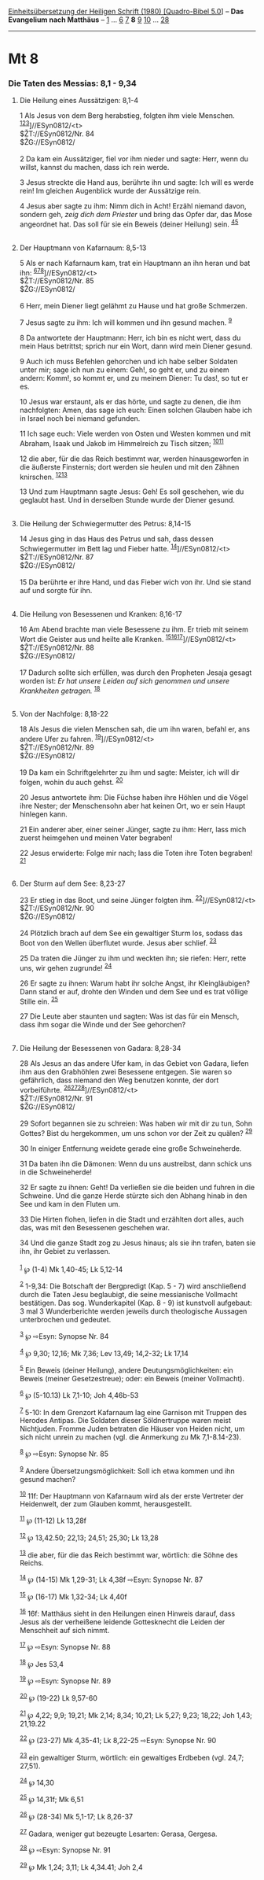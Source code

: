 :PROPERTIES:
:ID:       d87440b0-6955-421f-a69a-ef6c91bbe69d
:END:
<<navbar>>
[[../index.html][Einheitsübersetzung der Heiligen Schrift (1980)
[Quadro-Bibel 5.0]]] -- *Das Evangelium nach Matthäus* --
[[file:Mt_1.html][1]] ... [[file:Mt_6.html][6]] [[file:Mt_7.html][7]]
*8* [[file:Mt_9.html][9]] [[file:Mt_10.html][10]] ...
[[file:Mt_28.html][28]]

--------------

* Mt 8
  :PROPERTIES:
  :CUSTOM_ID: mt-8
  :END:

<<verses>>

<<v1>>
*** Die Taten des Messias: 8,1 - 9,34
    :PROPERTIES:
    :CUSTOM_ID: die-taten-des-messias-81---934
    :END:
**** Die Heilung eines Aussätzigen: 8,1-4
     :PROPERTIES:
     :CUSTOM_ID: die-heilung-eines-aussätzigen-81-4
     :END:
1 Als Jesus von dem Berg herabstieg, folgten ihm viele Menschen.
^{[[#fn1][1]][[#fn2][2]][[#fn3][3]]}]//ESyn0812/<t>\\
$ŽT://ESyn0812/Nr. 84\\
$ŽG://ESyn0812/\\
\\

<<v2>>
2 Da kam ein Aussätziger, fiel vor ihm nieder und sagte: Herr, wenn du
willst, kannst du machen, dass ich rein werde.

<<v3>>
3 Jesus streckte die Hand aus, berührte ihn und sagte: Ich will es werde
rein! Im gleichen Augenblick wurde der Aussätzige rein.

<<v4>>
4 Jesus aber sagte zu ihm: Nimm dich in Acht! Erzähl niemand davon,
sondern geh, /zeig dich dem Priester/ und bring das Opfer dar, das Mose
angeordnet hat. Das soll für sie ein Beweis (deiner Heilung) sein.
^{[[#fn4][4]][[#fn5][5]]}\\
\\

<<v5>>
**** Der Hauptmann von Kafarnaum: 8,5-13
     :PROPERTIES:
     :CUSTOM_ID: der-hauptmann-von-kafarnaum-85-13
     :END:
5 Als er nach Kafarnaum kam, trat ein Hauptmann an ihn heran und bat
ihn: ^{[[#fn6][6]][[#fn7][7]][[#fn8][8]]}]//ESyn0812/<t>\\
$ŽT://ESyn0812/Nr. 85\\
$ŽG://ESyn0812/\\
\\

<<v6>>
6 Herr, mein Diener liegt gelähmt zu Hause und hat große Schmerzen.

<<v7>>
7 Jesus sagte zu ihm: Ich will kommen und ihn gesund machen.
^{[[#fn9][9]]}

<<v8>>
8 Da antwortete der Hauptmann: Herr, ich bin es nicht wert, dass du mein
Haus betrittst; sprich nur ein Wort, dann wird mein Diener gesund.

<<v9>>
9 Auch ich muss Befehlen gehorchen und ich habe selber Soldaten unter
mir; sage ich nun zu einem: Geh!, so geht er, und zu einem andern:
Komm!, so kommt er, und zu meinem Diener: Tu das!, so tut er es.

<<v10>>
10 Jesus war erstaunt, als er das hörte, und sagte zu denen, die ihm
nachfolgten: Amen, das sage ich euch: Einen solchen Glauben habe ich in
Israel noch bei niemand gefunden.

<<v11>>
11 Ich sage euch: Viele werden von Osten und Westen kommen und mit
Abraham, Isaak und Jakob im Himmelreich zu Tisch sitzen;
^{[[#fn10][10]][[#fn11][11]]}

<<v12>>
12 die aber, für die das Reich bestimmt war, werden hinausgeworfen in
die äußerste Finsternis; dort werden sie heulen und mit den Zähnen
knirschen. ^{[[#fn12][12]][[#fn13][13]]}

<<v13>>
13 Und zum Hauptmann sagte Jesus: Geh! Es soll geschehen, wie du
geglaubt hast. Und in derselben Stunde wurde der Diener gesund.\\
\\

<<v14>>
**** Die Heilung der Schwiegermutter des Petrus: 8,14-15
     :PROPERTIES:
     :CUSTOM_ID: die-heilung-der-schwiegermutter-des-petrus-814-15
     :END:
14 Jesus ging in das Haus des Petrus und sah, dass dessen
Schwiegermutter im Bett lag und Fieber hatte.
^{[[#fn14][14]]}]//ESyn0812/<t>\\
$ŽT://ESyn0812/Nr. 87\\
$ŽG://ESyn0812/\\
\\

<<v15>>
15 Da berührte er ihre Hand, und das Fieber wich von ihr. Und sie stand
auf und sorgte für ihn.\\
\\

<<v16>>
**** Die Heilung von Besessenen und Kranken: 8,16-17
     :PROPERTIES:
     :CUSTOM_ID: die-heilung-von-besessenen-und-kranken-816-17
     :END:
16 Am Abend brachte man viele Besessene zu ihm. Er trieb mit seinem Wort
die Geister aus und heilte alle Kranken.
^{[[#fn15][15]][[#fn16][16]][[#fn17][17]]}]//ESyn0812/<t>\\
$ŽT://ESyn0812/Nr. 88\\
$ŽG://ESyn0812/\\
\\

<<v17>>
17 Dadurch sollte sich erfüllen, was durch den Propheten Jesaja gesagt
worden ist: /Er hat unsere Leiden auf sich genommen und unsere
Krankheiten getragen./ ^{[[#fn18][18]]}\\
\\

<<v18>>
**** Von der Nachfolge: 8,18-22
     :PROPERTIES:
     :CUSTOM_ID: von-der-nachfolge-818-22
     :END:
18 Als Jesus die vielen Menschen sah, die um ihn waren, befahl er, ans
andere Ufer zu fahren. ^{[[#fn19][19]]}]//ESyn0812/<t>\\
$ŽT://ESyn0812/Nr. 89\\
$ŽG://ESyn0812/\\
\\

<<v19>>
19 Da kam ein Schriftgelehrter zu ihm und sagte: Meister, ich will dir
folgen, wohin du auch gehst. ^{[[#fn20][20]]}

<<v20>>
20 Jesus antwortete ihm: Die Füchse haben ihre Höhlen und die Vögel ihre
Nester; der Menschensohn aber hat keinen Ort, wo er sein Haupt hinlegen
kann.

<<v21>>
21 Ein anderer aber, einer seiner Jünger, sagte zu ihm: Herr, lass mich
zuerst heimgehen und meinen Vater begraben!

<<v22>>
22 Jesus erwiderte: Folge mir nach; lass die Toten ihre Toten begraben!
^{[[#fn21][21]]}\\
\\

<<v23>>
**** Der Sturm auf dem See: 8,23-27
     :PROPERTIES:
     :CUSTOM_ID: der-sturm-auf-dem-see-823-27
     :END:
23 Er stieg in das Boot, und seine Jünger folgten ihm.
^{[[#fn22][22]]}]//ESyn0812/<t>\\
$ŽT://ESyn0812/Nr. 90\\
$ŽG://ESyn0812/\\
\\

<<v24>>
24 Plötzlich brach auf dem See ein gewaltiger Sturm los, sodass das Boot
von den Wellen überflutet wurde. Jesus aber schlief. ^{[[#fn23][23]]}

<<v25>>
25 Da traten die Jünger zu ihm und weckten ihn; sie riefen: Herr, rette
uns, wir gehen zugrunde! ^{[[#fn24][24]]}

<<v26>>
26 Er sagte zu ihnen: Warum habt ihr solche Angst, ihr Kleingläubigen?
Dann stand er auf, drohte den Winden und dem See und es trat völlige
Stille ein. ^{[[#fn25][25]]}

<<v27>>
27 Die Leute aber staunten und sagten: Was ist das für ein Mensch, dass
ihm sogar die Winde und der See gehorchen?\\
\\

<<v28>>
**** Die Heilung der Besessenen von Gadara: 8,28-34
     :PROPERTIES:
     :CUSTOM_ID: die-heilung-der-besessenen-von-gadara-828-34
     :END:
28 Als Jesus an das andere Ufer kam, in das Gebiet von Gadara, liefen
ihm aus den Grabhöhlen zwei Besessene entgegen. Sie waren so gefährlich,
dass niemand den Weg benutzen konnte, der dort vorbeiführte.
^{[[#fn26][26]][[#fn27][27]][[#fn28][28]]}]//ESyn0812/<t>\\
$ŽT://ESyn0812/Nr. 91\\
$ŽG://ESyn0812/\\
\\

<<v29>>
29 Sofort begannen sie zu schreien: Was haben wir mit dir zu tun, Sohn
Gottes? Bist du hergekommen, um uns schon vor der Zeit zu quälen?
^{[[#fn29][29]]}

<<v30>>
30 In einiger Entfernung weidete gerade eine große Schweineherde.

<<v31>>
31 Da baten ihn die Dämonen: Wenn du uns austreibst, dann schick uns in
die Schweineherde!

<<v32>>
32 Er sagte zu ihnen: Geht! Da verließen sie die beiden und fuhren in
die Schweine. Und die ganze Herde stürzte sich den Abhang hinab in den
See und kam in den Fluten um.

<<v33>>
33 Die Hirten flohen, liefen in die Stadt und erzählten dort alles, auch
das, was mit den Besessenen geschehen war.

<<v34>>
34 Und die ganze Stadt zog zu Jesus hinaus; als sie ihn trafen, baten
sie ihn, ihr Gebiet zu verlassen.\\
\\

^{[[#fnm1][1]]} ℘ (1-4) Mk 1,40-45; Lk 5,12-14

^{[[#fnm2][2]]} 1-9,34: Die Botschaft der Bergpredigt (Kap. 5 - 7) wird
anschließend durch die Taten Jesu beglaubigt, die seine messianische
Vollmacht bestätigen. Das sog. Wunderkapitel (Kap. 8 - 9) ist kunstvoll
aufgebaut: 3 mal 3 Wunderberichte werden jeweils durch theologische
Aussagen unterbrochen und gedeutet.

^{[[#fnm3][3]]} ℘ ⇨Esyn: Synopse Nr. 84

^{[[#fnm4][4]]} ℘ 9,30; 12,16; Mk 7,36; Lev 13,49; 14,2-32; Lk 17,14

^{[[#fnm5][5]]} Ein Beweis (deiner Heilung), andere
Deutungsmöglichkeiten: ein Beweis (meiner Gesetzestreue); oder: ein
Beweis (meiner Vollmacht).

^{[[#fnm6][6]]} ℘ (5-10.13) Lk 7,1-10; Joh 4,46b-53

^{[[#fnm7][7]]} 5-10: In dem Grenzort Kafarnaum lag eine Garnison mit
Truppen des Herodes Antipas. Die Soldaten dieser Söldnertruppe waren
meist Nichtjuden. Fromme Juden betraten die Häuser von Heiden nicht, um
sich nicht unrein zu machen (vgl. die Anmerkung zu Mk 7,1-8.14-23).

^{[[#fnm8][8]]} ℘ ⇨Esyn: Synopse Nr. 85

^{[[#fnm9][9]]} Andere Übersetzungsmöglichkeit: Soll ich etwa kommen und
ihn gesund machen?

^{[[#fnm10][10]]} 11f: Der Hauptmann von Kafarnaum wird als der erste
Vertreter der Heidenwelt, der zum Glauben kommt, herausgestellt.

^{[[#fnm11][11]]} ℘ (11-12) Lk 13,28f

^{[[#fnm12][12]]} ℘ 13,42.50; 22,13; 24,51; 25,30; Lk 13,28

^{[[#fnm13][13]]} die aber, für die das Reich bestimmt war, wörtlich:
die Söhne des Reichs.

^{[[#fnm14][14]]} ℘ (14-15) Mk 1,29-31; Lk 4,38f ⇨Esyn: Synopse Nr. 87

^{[[#fnm15][15]]} ℘ (16-17) Mk 1,32-34; Lk 4,40f

^{[[#fnm16][16]]} 16f: Matthäus sieht in den Heilungen einen Hinweis
darauf, dass Jesus als der verheißene leidende Gottesknecht die Leiden
der Menschheit auf sich nimmt.

^{[[#fnm17][17]]} ℘ ⇨Esyn: Synopse Nr. 88

^{[[#fnm18][18]]} ℘ Jes 53,4

^{[[#fnm19][19]]} ℘ ⇨Esyn: Synopse Nr. 89

^{[[#fnm20][20]]} ℘ (19-22) Lk 9,57-60

^{[[#fnm21][21]]} ℘ 4,22; 9,9; 19,21; Mk 2,14; 8,34; 10,21; Lk 5,27;
9,23; 18,22; Joh 1,43; 21,19.22

^{[[#fnm22][22]]} ℘ (23-27) Mk 4,35-41; Lk 8,22-25 ⇨Esyn: Synopse Nr. 90

^{[[#fnm23][23]]} ein gewaltiger Sturm, wörtlich: ein gewaltiges
Erdbeben (vgl. 24,7; 27,51).

^{[[#fnm24][24]]} ℘ 14,30

^{[[#fnm25][25]]} ℘ 14,31f; Mk 6,51

^{[[#fnm26][26]]} ℘ (28-34) Mk 5,1-17; Lk 8,26-37

^{[[#fnm27][27]]} Gadara, weniger gut bezeugte Lesarten: Gerasa,
Gergesa.

^{[[#fnm28][28]]} ℘ ⇨Esyn: Synopse Nr. 91

^{[[#fnm29][29]]} ℘ Mk 1,24; 3,11; Lk 4,34.41; Joh 2,4
